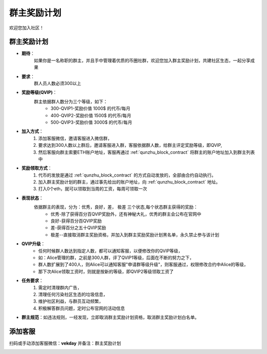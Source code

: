 .. _contribute1:

群主奖励计划
==============================

欢迎您加入社区！


群主奖励计划
----------------
- **期待**：
    如果你是一名称职的群主，并且手中管理着优质的币圈社群，欢迎您加入群主奖励计划，共建社区生态，一起分享成果
- **要求**：
    群人员人数必须300以上
- **奖励等级(QVIP)**：
    群主依据群人数分为三个等级，如下：
        - 300-QVIP1-奖励价值 1000$ 的代币/每月
        - 400-QVIP2-奖励价值 1500$ 的代币/每月
        - 500-QVIP3-奖励价值 3000$ 的代币/每月
- **加入方式**：
    1. 添加客服微信，邀请客服进入微信群，
    2. 要求达到300人数以上群后，邀请客服进入群，客服依据群人数，给群主评定奖励等级，即QVIP,
    3. 然后客服向群主索要ETH账户地址，客服再通过 :ref:`qunzhu_block_contract` 将群主的账户地址加入到群主列表中
- **奖励领取方式**：
    1. 代币的发放是通过 :ref:`qunzhu_block_contract` 的方式自动发放的，全部由合约自动执行。 
    2. 加入群主奖励计划的群主，通过事先给出的账户地址，向 :ref:`qunzhu_block_contract` 地址。
    3. 打入0个eth，就可以领取到当周的工资，每周可领取一次
- **表现状态**：
    依据群主的表现，分为：优秀，良好，差， 极差 三个状态,每个状态群主获得的奖励：
        - 优秀-除了获得百分百QVIP奖励外，还有神秘大礼，优秀的群主会公布在官网中
        - 良好-获得百分百QVIP奖励
        - 差-获得百分之五十QVIP奖励 
        - 极差--直接取消群主奖励资格，并加入到群主奖励奖励计划黑名单，永久禁止参与该计划
- **QVIP升级**：
    - 任何时候群人数达到指定人数，都可以通知客服，以便修改你的QVIP等级，
    - 如：Alice管理的群，之前是300人群，评了QVIP1等级，后面在不断的努力之下，
    - 群人数扩展到了400人，则Alice可以通知客服"申请群等级升级"，则客服通过，权限修改合约中Alice的等级，
    - 那下次Alice领取工资时，则就是按新的等级，即QVIP2等级领取工资了
- **任务要求**：
    1. 需定时清理群内广告，
    2. 清理任何污染社区生态的垃圾信息，
    3. 维护社区利益，与群员互动频繁，
    4. 积极解答群员问题，定时公布官网的活动信息
- **群主规范**：如违法规则，一经发现，立即取消群主奖励计划资格，取消群主奖励计划白名单。


添加客服
----------------

扫码或手动添加客服微信：**vekday**
并备注：群主奖励计划


.. image:: ../_static/wei.png
   :width: 35 %
   :alt: qrcode_voken_sale.png